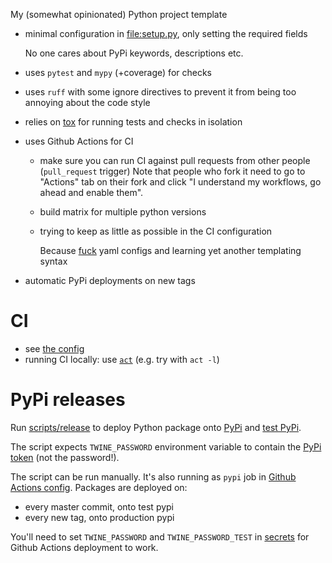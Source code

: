 My (somewhat opinionated) Python project template

- minimal configuration in [[file:setup.py]], only setting the required fields
 
  No one cares about PyPi keywords, descriptions etc.
- uses =pytest= and =mypy= (+coverage) for checks
- uses =ruff= with some ignore directives to prevent it from being too annoying about the code style
- relies on [[file:tox.ini][tox]] for running tests and checks in isolation
- uses Github Actions for CI

  - make sure you can run CI against pull requests from other people (=pull_request= trigger)
    Note that people who fork it need to go to "Actions" tab on their fork and click "I understand my workflows, go ahead and enable them".
  - build matrix for multiple python versions
  - trying to keep as little as possible in the CI configuration
   
    Because [[https://beepb00p.xyz/configs-suck.html][fuck]] yaml configs and learning yet another templating syntax
- automatic PyPi deployments on new tags

* CI
- see [[file:.github/workflows/main.yml][the config]]
- running CI locally: use [[https://github.com/nektos/act][=act=]] (e.g. try with =act -l=)

* PyPi releases

#+begin_src python :results output drawer :exports results
import imp
m = imp.load_source('release', '.ci/release')
print(m.__doc__)
#+end_src

#+RESULTS:
:results:

Run [[file:scripts/release][scripts/release]] to deploy Python package onto [[https://pypi.org][PyPi]] and [[https://test.pypi.org][test PyPi]].

The script expects =TWINE_PASSWORD= environment variable to contain the [[https://pypi.org/help/#apitoken][PyPi token]] (not the password!).

The script can be run manually.
It's also running as =pypi= job in [[file:.github/workflows/main.yml][Github Actions config]]. Packages are deployed on:
- every master commit, onto test pypi
- every new tag, onto production pypi

You'll need to set =TWINE_PASSWORD= and =TWINE_PASSWORD_TEST= in [[https://help.github.com/en/actions/configuring-and-managing-workflows/creating-and-storing-encrypted-secrets#creating-encrypted-secrets][secrets]]
for Github Actions deployment to work.

:end:

# TODO maybe generate github actions config and have a literal readme?
